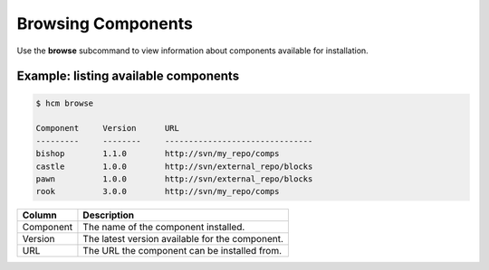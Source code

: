 Browsing Components
===================

Use the **browse** subcommand to view information about components available for installation.

Example:  listing available components
--------------------------------------

.. code-block:: bash

   $ hcm browse

   Component     Version      URL                                           
   ---------     --------     -------------------------------
   bishop        1.1.0        http://svn/my_repo/comps       
   castle        1.0.0        http://svn/external_repo/blocks
   pawn          1.0.0        http://svn/external_repo/blocks
   rook          3.0.0        http://svn/my_repo/comps       


+---------------+------------------------------------------------------------------------------+
| Column        | Description                                                                  |
+===============+==============================================================================+
| Component     | The name of the component installed.                                         |
+---------------+------------------------------------------------------------------------------+
| Version       | The latest version available for the component.                              |
+---------------+------------------------------------------------------------------------------+
| URL           | The URL the component can be installed from.                                 |
+---------------+------------------------------------------------------------------------------+
